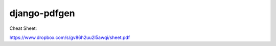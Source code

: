 #############
django-pdfgen
#############

Cheat Sheet:

https://www.dropbox.com/s/gv86h2uu2l5awqi/sheet.pdf
